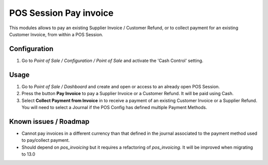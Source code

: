 =======================
POS Session Pay invoice
=======================

This modules allows to pay an existing Supplier Invoice / Customer Refund, or
to collect payment for an existing Customer Invoice, from within a POS Session.

Configuration
=============

#.  Go to *Point of Sale / Configuration / Point of Sale* and activate the
    'Cash Control' setting.

Usage
=====

#.  Go to *Point of Sale / Dashboard* and create and open or access to an
    already open POS Session.
#.  Press the button **Pay Invoice** to pay a Supplier Invoice or a Customer
    Refund. It will be paid using Cash.
#.  Select **Collect Payment from Invoice** in to receive a payment of an
    existing Customer Invoice or a Supplier Refund. You will need to select
    a Journal if the POS Config has defined multiple Payment Methods.

Known issues / Roadmap
======================

* Cannot pay invoices in a different currency than that defined in the journal
  associated to the payment method used to pay/collect payment.

* Should depend on `pos_invoicing` but it requires a refactoring of `pos_invoicing`.
  It will be improved when migrating to 13.0
